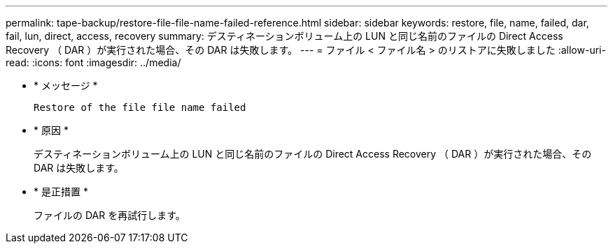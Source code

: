 ---
permalink: tape-backup/restore-file-file-name-failed-reference.html 
sidebar: sidebar 
keywords: restore, file, name, failed, dar, fail, lun, direct, access, recovery 
summary: デスティネーションボリューム上の LUN と同じ名前のファイルの Direct Access Recovery （ DAR ）が実行された場合、その DAR は失敗します。 
---
= ファイル < ファイル名 > のリストアに失敗しました
:allow-uri-read: 
:icons: font
:imagesdir: ../media/


[role="lead"]
* * メッセージ *
+
`Restore of the file file name failed`

* * 原因 *
+
デスティネーションボリューム上の LUN と同じ名前のファイルの Direct Access Recovery （ DAR ）が実行された場合、その DAR は失敗します。

* * 是正措置 *
+
ファイルの DAR を再試行します。


